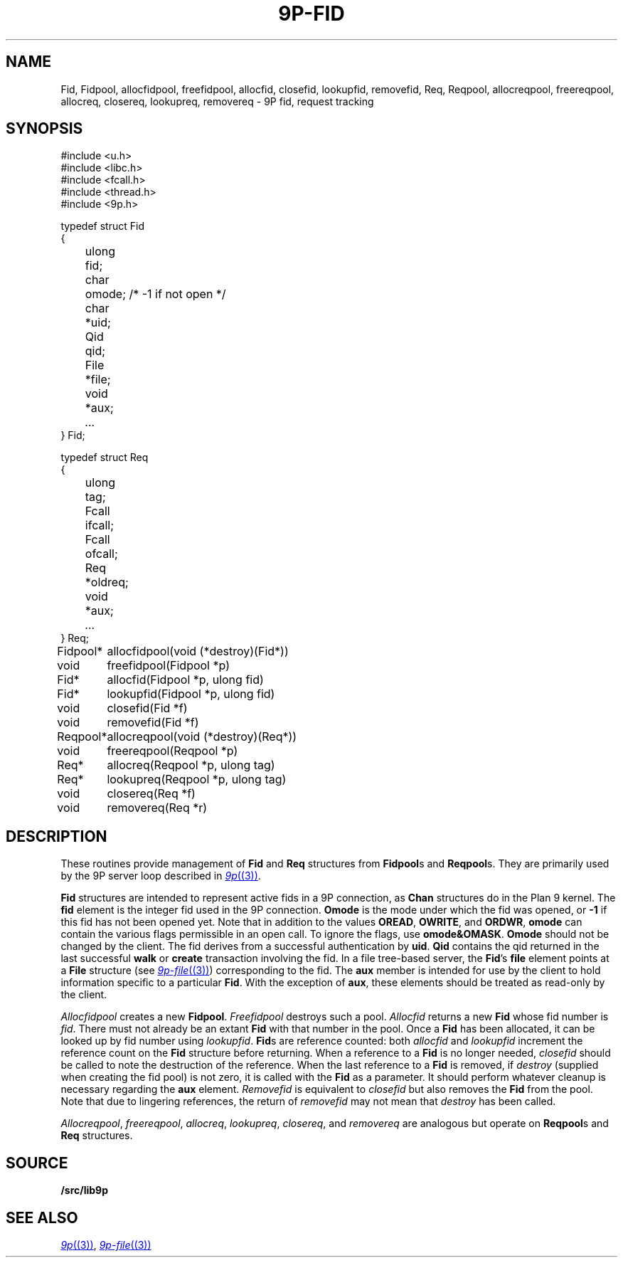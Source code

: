 .TH 9P-FID 3
.SH NAME
Fid, Fidpool, allocfidpool, freefidpool, allocfid, closefid, lookupfid, removefid,
Req, Reqpool, allocreqpool, freereqpool, allocreq, closereq, lookupreq, removereq \- 9P fid, request tracking
.SH SYNOPSIS
.ft L
.nf
#include <u.h>
#include <libc.h>
#include <fcall.h>
#include <thread.h>
#include <9p.h>
.fi
.PP
.ft L
.nf
.ta \w'\fL    'u +\w'\fLulong 'u
typedef struct Fid
{
	ulong	fid;
	char	omode;  /* -1 if not open */
	char	*uid;
	Qid	qid;
	File	*file;
	void	*aux;
	\fI...\fP
} Fid;
.fi
.PP
.ft L
.nf
.ta \w'\fL    'u +\w'\fLulong 'u
typedef struct Req
{
	ulong	tag;
	Fcall	ifcall;
	Fcall	ofcall;
	Req	*oldreq;
	void	*aux;
	\fI...\fP
} Req;
.fi
.PP
.ft L
.nf
.ta \w'\fLFidpool* 'u
Fidpool*	allocfidpool(void (*destroy)(Fid*))
void	freefidpool(Fidpool *p)
Fid*	allocfid(Fidpool *p, ulong fid)
Fid*	lookupfid(Fidpool *p, ulong fid)
void	closefid(Fid *f)
void	removefid(Fid *f)
.fi
.PP
.ft L
.nf
.ta \w'\fLReqpool* 'u
Reqpool*	allocreqpool(void (*destroy)(Req*))
void	freereqpool(Reqpool *p)
Req*	allocreq(Reqpool *p, ulong tag)
Req*	lookupreq(Reqpool *p, ulong tag)
void	closereq(Req *f)
void	removereq(Req *r)
.fi
.SH DESCRIPTION
These routines provide management of 
.B Fid
and
.B Req
structures from 
.BR Fidpool s
and
.BR Reqpool s.
They are primarily used by the 9P server loop
described in 
.MR 9p (3) .
.PP
.B Fid
structures are intended to represent
active fids in a 9P connection, as 
.B Chan
structures do in the Plan 9 kernel.
The
.B fid
element is the integer fid used in the 9P 
connection.
.B Omode
is the mode under which the fid was opened, or 
.B -1 
if this fid has not been opened yet.
Note that in addition to the values 
.BR OREAD ,
.BR OWRITE ,
and
.BR ORDWR ,
.B omode
can contain the various flags permissible in
an open call.
To ignore the flags, use
.BR omode&OMASK .
.B Omode
should not be changed by the client.
The fid derives from a successful authentication by
.BR uid .
.B Qid
contains the qid returned in the last successful
.B walk
or
.B create
transaction involving the fid.
In a file tree-based server, the 
.BR Fid 's
.B file
element points at a
.B File
structure 
(see
.MR 9p-file (3) )
corresponding to the fid.
The
.B aux
member is intended for use by the
client to hold information specific to a particular
.BR Fid .
With the exception of 
.BR aux ,
these elements should be treated
as read-only by the client.
.PP
.I Allocfidpool
creates a new 
.BR Fidpool .
.I Freefidpool
destroys such a pool.
.I Allocfid
returns a new
.B Fid
whose fid number is
.IR fid .
There must not already be an extant
.B Fid
with that number in the pool.
Once a 
.B Fid
has been allocated, it can be looked up by 
fid number using
.IR lookupfid .
.BR Fid s
are reference counted: both 
.I allocfid
and
.I lookupfid
increment the reference count on the 
.B Fid
structure before
returning.
When a reference to a 
.B Fid
is no longer needed, 
.I closefid
should be called to note the destruction of the reference.
When the last reference to a 
.B Fid
is removed, if
.I destroy
(supplied when creating the fid pool)
is not zero, it is called with the 
.B Fid
as a parameter.
It should perform whatever cleanup is necessary
regarding the
.B aux
element.
.I Removefid
is equivalent to
.I closefid
but also removes the
.B Fid
from the pool.
Note that due to lingering references,
the return of
.I removefid
may not mean that
.I destroy
has been called.
.PP
.IR Allocreqpool ,
.IR freereqpool ,
.IR allocreq ,
.IR lookupreq ,
.IR closereq ,
and
.I removereq
are analogous but
operate on 
.BR Reqpool s
and
.B Req
structures.
.SH SOURCE
.B \*9/src/lib9p
.SH SEE ALSO
.MR 9p (3) ,
.MR 9p-file (3)
